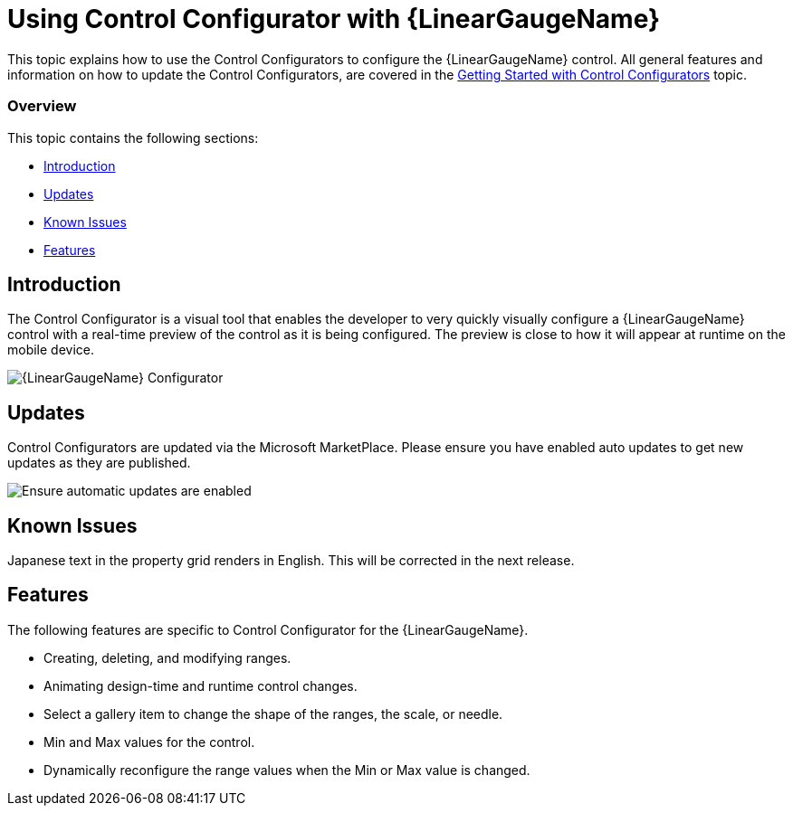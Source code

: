 ﻿////
|metadata|
{
    "tags": [],
    "controlName": ["Control Configurator"]
}
|metadata|
////

= Using Control Configurator with {LinearGaugeName}
   
This topic explains how to use the Control Configurators to configure the {LinearGaugeName} control. All general features and information on how to update the Control Configurators, are covered in the link:getting-started-with-control-configurators.html[Getting Started with Control Configurators] topic.

=== Overview

This topic contains the following sections:
 
* <<Introduction,Introduction>> 
* <<Updates,Updates>>
* <<KnownIssues,Known Issues>>
* <<Features,Features>>

[[Introduction]]
== Introduction

The Control Configurator is a visual tool that enables the developer to very quickly visually configure a {LinearGaugeName} control with a real-time preview of the control as it is being configured. The preview is close to how it will appear at runtime on the mobile device.
   
image:images\XamLinearGaugeScreenShot.png[alt="{LinearGaugeName} Configurator"]
   
[[Updates]]
== Updates

Control Configurators are updated via the Microsoft MarketPlace.  Please ensure you have enabled auto updates to get new updates as they are published.

image:images\ConfiguratorAutoUpdateScreenShot.png[alt="Ensure automatic updates are enabled"]

[[KnownIssues]]
== Known Issues

Japanese text in the property grid renders in English.  This will be corrected in the next release.
[[Features]]
== Features

The following features are specific to Control Configurator for the {LinearGaugeName}.

- Creating, deleting, and modifying ranges.
- Animating design-time and runtime control changes.
- Select a gallery item to change the shape of the ranges, the scale, or needle.
- Min and Max values for the control.
- Dynamically reconfigure the range values when the Min or Max value is changed.